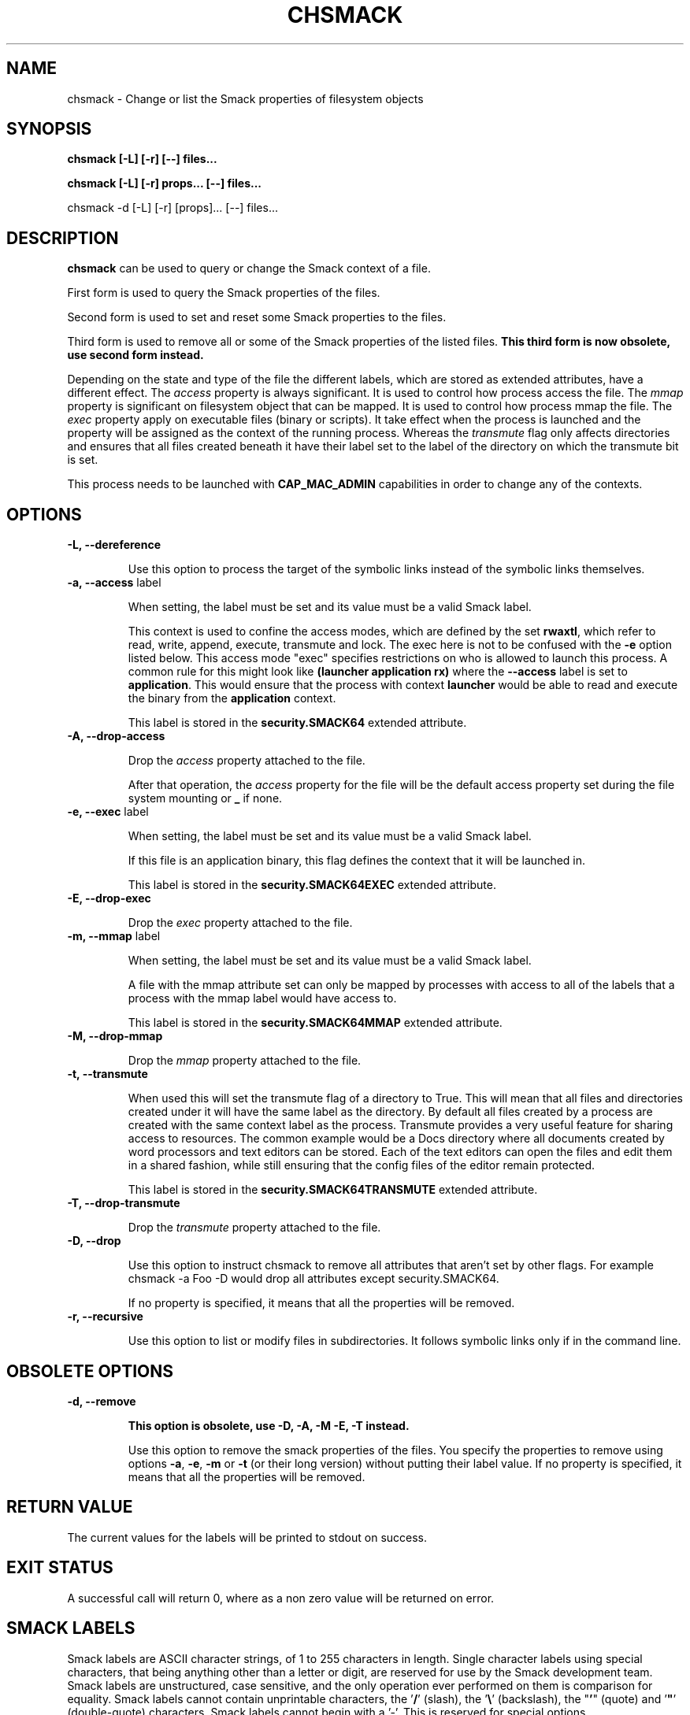 '\" t
.\" This file is part of libsmack
.\" Copyright (C) 2012 Intel Corporation
.\"
.\" This library is free software; you can redistribute it and/or
.\" modify it under the terms of the GNU Lesser General Public License
.\" version 2.1 as published by the Free Software Foundation.
.\"
.\" This library is distributed in the hope that it will be useful, but
.\" WITHOUT ANY WARRANTY; without even the implied warranty of
.\" MERCHANTABILITY or FITNESS FOR A PARTICULAR PURPOSE. See the GNU
.\" Lesser General Public License for more details.
.\"
.\" You should have received a copy of the GNU Lesser General Public
.\" License along with this library; if not, write to the Free Software
.\" Foundation, Inc., 51 Franklin St, Fifth Floor, Boston, MA
.\" 02110-1301 USA
.\"
.TH "CHSMACK" "8" "03/05/2012" "smack-utils 1\&.0"

.SH NAME

chsmack \- Change or list the Smack properties of filesystem objects

.SH SYNOPSIS 

.B chsmack [-L] [-r] [--] files...

.B chsmack [-L] [-r] props... [--] files...

chsmack -d [-L] [-r] [props]... [--] files...

.SH DESCRIPTION

\fBchsmack\fR can be used to query or change the Smack context of a file.

First form is used to query the Smack properties of the files.

Second form is used to set and reset some Smack properties to the files.

Third form is used to remove all or some of the Smack properties of the
listed files.
\fBThis third form is now obsolete, use second form instead.\fR

Depending on the state and type of the file the different labels,
which are stored as extended attributes, have a different effect.
The \fIaccess\fR property is always significant. 
It is used to control how process access the file.  
The \fImmap\fR property is significant on filesystem object that can be mapped.
It is used to control how process mmap the file.  
The \fIexec\fR property apply on executable files (binary or scripts).
It take effect when the process is launched and the property
will be assigned as the context of the running process.
Whereas the \fItransmute\fR flag only affects directories and
ensures that all files created beneath it have their label set to
the label of the directory on which the transmute bit is set.

This process needs to be launched with \fBCAP_MAC_ADMIN\fR capabilities
in order to change any of the contexts.

.SH OPTIONS

.TP
.B -L, --dereference

Use this option to process the target of the symbolic links instead of the
symbolic links themselves.

.TP
.B -a, --access \fRlabel

When setting, the label must be set and its value must be a valid
Smack label.

This context is used to confine the access modes, which are defined by the
set \fBrwaxtl\fR, which refer to read, write, append, execute, transmute 
and lock.
The exec here is not to be confused with the \fB\-e\fR option listed below.
This access mode "exec" specifies restrictions on who is allowed
to launch this process. 
A common rule for this might look like \fB(launcher application rx)\fR
where the \fB\-\-access\fR label is set to \fBapplication\fR.
This would ensure that the process with context \fBlauncher\fR would be able
to read and execute the binary from the \fBapplication\fR context.

This label is stored in the \fBsecurity.SMACK64\fR extended attribute.

.TP
.B -A, --drop-access

Drop the \fIaccess\fR property attached to the file.

After that operation, the \fIaccess\fR property for the file
will be the default access property set during the file system
mounting or \fB_\fR if none.

.TP
.B -e, --exec \fRlabel

When setting, the label must be set and its value must be a valid
Smack label.

If this file is an application binary, this flag defines the context that
it will be launched in.

This label is stored in the \fBsecurity.SMACK64EXEC\fR extended attribute.

.TP
.B -E, --drop-exec

Drop the \fIexec\fR property attached to the file.

.TP
.B -m, --mmap \fRlabel

When setting, the label must be set and its value must be a valid
Smack label.

A file with the mmap attribute set can only be mapped by processes with
access to all of the labels that a process with the mmap label would have
access to.

This label is stored in the \fBsecurity.SMACK64MMAP\fR extended attribute.

.TP
.B -M, --drop-mmap

Drop the \fImmap\fR property attached to the file.

.TP
.B -t, --transmute

When used this will set the transmute flag of a directory to True.
This will mean that all files and directories created under it will have
the same label as the directory.
By default all files created by a process are created with the same context
label as the process.
Transmute provides a very useful feature for sharing access to resources.
The common example would be a Docs directory where all documents created by
word processors and text editors can be stored.
Each of the text editors can open the files and edit them in a shared fashion,
while still ensuring that the config files of the editor remain protected.

This label is stored in the \fBsecurity.SMACK64TRANSMUTE\fR extended attribute.

.TP
.B -T, --drop-transmute

Drop the \fItransmute\fR property attached to the file.

.TP
.B -D, --drop

Use this option to instruct chsmack to remove all attributes that aren't set by other flags.
For example chsmack -a Foo -D would drop all attributes except security.SMACK64.

If no property is specified, it means that all the properties will
be removed.

.TP
.B -r, --recursive

Use this option to list or modify files in subdirectories.
It follows symbolic links only if in the command line.

.SH OBSOLETE OPTIONS

.TP
.B -d, --remove

\fBThis option is obsolete, use -D, -A, -M -E, -T instead.\fR

Use this option to remove the smack properties of the files.
You specify the properties to remove using options \fB-a\fR, \fB-e\fR,
\fB-m\fR or \fB-t\fR (or their long version) without putting their label
value.
If no property is specified, it means that all the properties will
be removed.

.SH RETURN VALUE

The current values for the labels will be printed to stdout on success.

.SH EXIT STATUS

A successful call will return 0, where as a non zero value will be
returned on error.

.SH "SMACK LABELS"

Smack labels are ASCII character strings, of 1 to 255 characters in
length. Single character labels using special characters, that being anything
other than a letter or digit, are reserved for use by the Smack development
team. Smack labels are unstructured, case sensitive, and the only operation
ever performed on them is comparison for equality. Smack labels cannot
contain unprintable characters, the '\fB/\fR' (slash), the '\fB\\\fR'
(backslash), the "\fB'\fR" (quote) and '\fB"\fR' (double-quote) characters.
Smack labels cannot begin with a '-'. This is reserved for special options.

There are some predefined labels:

-	\fB_\fR 	Pronounced "floor", a single underscore character.

-	\fB^\fR 	Pronounced "hat", a single circumflex character.

-	\fB*\fR 	Pronounced "star", a single asterisk character.

-	\fB?\fR 	Pronounced "huh", a single question mark character.

-	\fB@\fR 	Pronounced "web", a single at sign character.

.SH EXAMPLES

Here are some examples that may be useful.

.EX
chsmack -aUser -D file1 file2
.EE

This command set the Smack \fIaccess\fR property to \fIUser\fR and
drop any other Smack properties for the files \fIfile1\fR and \fIfile2\fR.

.EX
chsmack -E -a Nobody file3
.EE

This command set the Smack \fIaccess\fR property to \fINobody\fR and
drops the \fIexec\fR property for the file \fIfile3\fR.

.SH "SEE ALSO"

smackcipso(8), smackctl(8), smackload(8)

